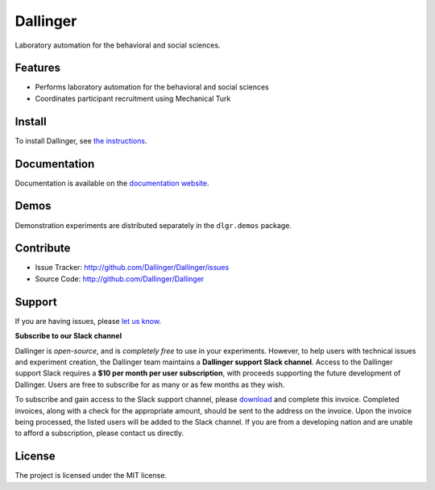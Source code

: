Dallinger
=========

|Build Status| |Demos| |codecov| |Code Climate| |License|

Laboratory automation for the behavioral and social sciences.

Features
--------

-  Performs laboratory automation for the behavioral and social sciences
-  Coordinates participant recruitment using Mechanical Turk

Install
-------

To install Dallinger, see `the
instructions <http://dallinger.readthedocs.io/>`__.

Documentation
-------------

Documentation is available on the `documentation
website <http://dallinger.readthedocs.io/>`__.

Demos
-----

Demonstration experiments are distributed separately in the
``dlgr.demos`` package.

Contribute
----------

-  Issue Tracker: http://github.com/Dallinger/Dallinger/issues
-  Source Code: http://github.com/Dallinger/Dallinger

Support
-------

If you are having issues, please `let us
know <http://github.com/Dallinger/Dallinger/issues>`__.

**Subscribe to our Slack channel**

Dallinger is *open-source*, and is *completely free* to use in your
experiments. However, to help users with technical issues and experiment
creation, the Dallinger team maintains a **Dallinger support Slack
channel**. Access to the Dallinger support Slack requires a **$10 per
month per user subscription**, with proceeds supporting the future
development of Dallinger. Users are free to subscribe for as many or as
few months as they wish.

To subscribe and gain access to the Slack support channel, please
`download <https://github.com//Dallinger/Dallinger/blob/fb5aeda9a54de7ccc2c3c6d50e2e8c43e9b0366d/docs/source/_static/download/IHO_Dallinger_invoice_TM__1_.docx>`__
and complete this invoice. Completed invoices, along with a check for
the appropriate amount, should be sent to the address on the invoice.
Upon the invoice being processed, the listed users will be added to the
Slack channel. If you are from a developing nation and are unable to
afford a subscription, please contact us directly.

License
-------

The project is licensed under the MIT license.

.. |Build Status| image:: https://github.com/dallinger/Dallinger/actions/workflows/deploy.yml/badge.svg
   :target: https://github.com/dallinger/Dallinger/actions/workflows/deploy.yml/badge.svg
.. |Demos| image:: https://img.shields.io/badge/demos-11-edd172.svg
   :target: http://dallinger.readthedocs.io/en/latest/#demos
.. |codecov| image:: https://codecov.io/gh/Dallinger/Dallinger/branch/master/graph/badge.svg
   :target: https://codecov.io/gh/Dallinger/Dallinger
.. |Code Climate| image:: https://codeclimate.com/github/Dallinger/Dallinger/badges/gpa.svg
   :target: https://codeclimate.com/github/Dallinger/Dallinger
.. |License| image:: https://img.shields.io/badge/license-MIT-blue.svg
   :target: http://en.wikipedia.org/wiki/MIT_License
